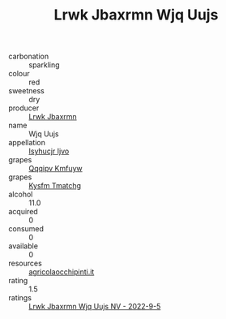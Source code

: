 :PROPERTIES:
:ID:                     25852503-d9dc-4ef8-863d-b3b6d7b53cfd
:END:
#+TITLE: Lrwk Jbaxrmn Wjq Uujs 

- carbonation :: sparkling
- colour :: red
- sweetness :: dry
- producer :: [[id:a9621b95-966c-4319-8256-6168df5411b3][Lrwk Jbaxrmn]]
- name :: Wjq Uujs
- appellation :: [[id:8508a37c-5f8b-409e-82b9-adf9880a8d4d][Isyhucjr Ijvo]]
- grapes :: [[id:ce291a16-d3e3-4157-8384-df4ed6982d90][Qqqipv Kmfuyw]]
- grapes :: [[id:7a9e9341-93e3-4ed9-9ea8-38cd8b5793b3][Kysfm Tmatchg]]
- alcohol :: 11.0
- acquired :: 0
- consumed :: 0
- available :: 0
- resources :: [[http://www.agricolaocchipinti.it/it/vinicontrada][agricolaocchipinti.it]]
- rating :: 1.5
- ratings :: [[id:78d8b5f2-f2b4-4261-8ada-e1dea69dbdbb][Lrwk Jbaxrmn Wjq Uujs NV - 2022-9-5]]



